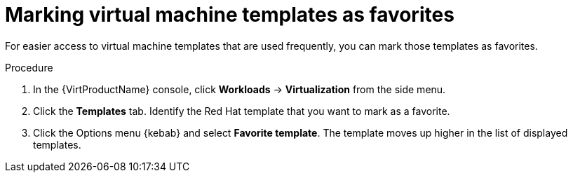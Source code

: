 // Module included in the following assemblies:
//
// * virt/vm_templates/virt-creating-vm-template.adoc

[id="virt-marking-vm-templates-favorites_{context}"]
= Marking virtual machine templates as favorites

For easier access to virtual machine templates that are used frequently, you can mark those templates as favorites.

.Procedure

. In the {VirtProductName} console, click *Workloads* -> *Virtualization* from the side menu.
. Click the *Templates* tab. Identify the Red Hat template that you want to mark as a favorite.
. Click the Options menu {kebab} and select *Favorite template*. The template moves up higher in the list of displayed templates.
